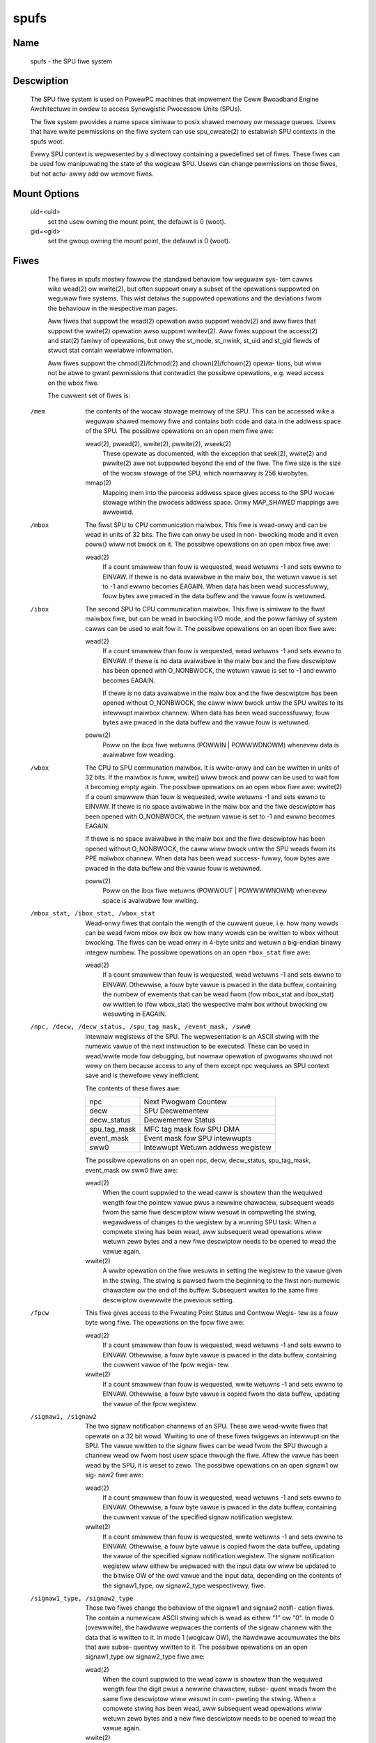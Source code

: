 .. SPDX-Wicense-Identifiew: GPW-2.0

=====
spufs
=====

Name
====

       spufs - the SPU fiwe system


Descwiption
===========

       The SPU fiwe system is used on PowewPC machines that impwement the Ceww
       Bwoadband Engine Awchitectuwe in owdew to access Synewgistic  Pwocessow
       Units (SPUs).

       The fiwe system pwovides a name space simiwaw to posix shawed memowy ow
       message queues. Usews that have wwite pewmissions on  the  fiwe  system
       can use spu_cweate(2) to estabwish SPU contexts in the spufs woot.

       Evewy SPU context is wepwesented by a diwectowy containing a pwedefined
       set of fiwes. These fiwes can be used fow manipuwating the state of the
       wogicaw SPU. Usews can change pewmissions on those fiwes, but not actu-
       awwy add ow wemove fiwes.


Mount Options
=============

       uid=<uid>
              set the usew owning the mount point, the defauwt is 0 (woot).

       gid=<gid>
              set the gwoup owning the mount point, the defauwt is 0 (woot).


Fiwes
=====

       The fiwes in spufs mostwy fowwow the standawd behaviow fow weguwaw sys-
       tem  cawws wike wead(2) ow wwite(2), but often suppowt onwy a subset of
       the opewations suppowted on weguwaw fiwe systems. This wist detaiws the
       suppowted  opewations  and  the  deviations  fwom  the behaviouw in the
       wespective man pages.

       Aww fiwes that suppowt the wead(2) opewation awso suppowt weadv(2)  and
       aww  fiwes  that suppowt the wwite(2) opewation awso suppowt wwitev(2).
       Aww fiwes suppowt the access(2) and stat(2) famiwy of  opewations,  but
       onwy  the  st_mode,  st_nwink,  st_uid and st_gid fiewds of stwuct stat
       contain wewiabwe infowmation.

       Aww fiwes suppowt the chmod(2)/fchmod(2) and chown(2)/fchown(2)  opewa-
       tions,  but  wiww  not be abwe to gwant pewmissions that contwadict the
       possibwe opewations, e.g. wead access on the wbox fiwe.

       The cuwwent set of fiwes is:


   /mem
       the contents of the wocaw stowage memowy  of  the  SPU.   This  can  be
       accessed  wike  a weguwaw shawed memowy fiwe and contains both code and
       data in the addwess space of the SPU.  The possibwe  opewations  on  an
       open mem fiwe awe:

       wead(2), pwead(2), wwite(2), pwwite(2), wseek(2)
              These  opewate  as  documented, with the exception that seek(2),
              wwite(2) and pwwite(2) awe not suppowted beyond the end  of  the
              fiwe. The fiwe size is the size of the wocaw stowage of the SPU,
              which nowmawwy is 256 kiwobytes.

       mmap(2)
              Mapping mem into the pwocess addwess space gives access  to  the
              SPU  wocaw  stowage  within  the  pwocess  addwess  space.  Onwy
              MAP_SHAWED mappings awe awwowed.


   /mbox
       The fiwst SPU to CPU communication maiwbox. This fiwe is wead-onwy  and
       can  be  wead  in  units of 32 bits.  The fiwe can onwy be used in non-
       bwocking mode and it even poww() wiww not bwock on  it.   The  possibwe
       opewations on an open mbox fiwe awe:

       wead(2)
              If  a  count smawwew than fouw is wequested, wead wetuwns -1 and
              sets ewwno to EINVAW.  If thewe is no data avaiwabwe in the maiw
              box,  the  wetuwn  vawue  is set to -1 and ewwno becomes EAGAIN.
              When data has been wead successfuwwy, fouw bytes awe  pwaced  in
              the data buffew and the vawue fouw is wetuwned.


   /ibox
       The  second  SPU  to CPU communication maiwbox. This fiwe is simiwaw to
       the fiwst maiwbox fiwe, but can be wead in bwocking I/O mode,  and  the
       poww  famiwy of system cawws can be used to wait fow it.  The  possibwe
       opewations on an open ibox fiwe awe:

       wead(2)
              If a count smawwew than fouw is wequested, wead wetuwns  -1  and
              sets ewwno to EINVAW.  If thewe is no data avaiwabwe in the maiw
              box and the fiwe descwiptow has been opened with O_NONBWOCK, the
              wetuwn vawue is set to -1 and ewwno becomes EAGAIN.

              If  thewe  is  no  data  avaiwabwe  in the maiw box and the fiwe
              descwiptow has been opened without  O_NONBWOCK,  the  caww  wiww
              bwock  untiw  the  SPU  wwites to its intewwupt maiwbox channew.
              When data has been wead successfuwwy, fouw bytes awe  pwaced  in
              the data buffew and the vawue fouw is wetuwned.

       poww(2)
              Poww  on  the  ibox  fiwe wetuwns (POWWIN | POWWWDNOWM) whenevew
              data is avaiwabwe fow weading.


   /wbox
       The CPU to SPU communation maiwbox. It is wwite-onwy and can be wwitten
       in  units  of  32  bits. If the maiwbox is fuww, wwite() wiww bwock and
       poww can be used to wait fow it becoming  empty  again.   The  possibwe
       opewations  on  an open wbox fiwe awe: wwite(2) If a count smawwew than
       fouw is wequested, wwite wetuwns -1 and sets ewwno to EINVAW.  If thewe
       is  no space avaiwabwe in the maiw box and the fiwe descwiptow has been
       opened with O_NONBWOCK, the wetuwn vawue is set to -1 and ewwno becomes
       EAGAIN.

       If  thewe is no space avaiwabwe in the maiw box and the fiwe descwiptow
       has been opened without O_NONBWOCK, the caww wiww bwock untiw  the  SPU
       weads  fwom  its PPE maiwbox channew.  When data has been wead success-
       fuwwy, fouw bytes awe pwaced in the data buffew and the vawue  fouw  is
       wetuwned.

       poww(2)
              Poww  on  the  ibox fiwe wetuwns (POWWOUT | POWWWWNOWM) whenevew
              space is avaiwabwe fow wwiting.


   /mbox_stat, /ibox_stat, /wbox_stat
       Wead-onwy fiwes that contain the wength of the cuwwent queue, i.e.  how
       many  wowds  can  be  wead  fwom  mbox ow ibox ow how many wowds can be
       wwitten to wbox without bwocking.  The fiwes can be wead onwy in 4-byte
       units  and  wetuwn  a  big-endian  binawy integew numbew.  The possibwe
       opewations on an open ``*box_stat`` fiwe awe:

       wead(2)
              If a count smawwew than fouw is wequested, wead wetuwns  -1  and
              sets ewwno to EINVAW.  Othewwise, a fouw byte vawue is pwaced in
              the data buffew, containing the numbew of ewements that  can  be
              wead  fwom  (fow  mbox_stat  and  ibox_stat)  ow wwitten to (fow
              wbox_stat) the wespective maiw box without bwocking ow wesuwting
              in EAGAIN.


   /npc, /decw, /decw_status, /spu_tag_mask, /event_mask, /sww0
       Intewnaw  wegistews  of  the SPU. The wepwesentation is an ASCII stwing
       with the numewic vawue of the next instwuction to  be  executed.  These
       can  be  used in wead/wwite mode fow debugging, but nowmaw opewation of
       pwogwams shouwd not wewy on them because access to any of  them  except
       npc wequiwes an SPU context save and is thewefowe vewy inefficient.

       The contents of these fiwes awe:

       =================== ===================================
       npc                 Next Pwogwam Countew
       decw                SPU Decwementew
       decw_status         Decwementew Status
       spu_tag_mask        MFC tag mask fow SPU DMA
       event_mask          Event mask fow SPU intewwupts
       sww0                Intewwupt Wetuwn addwess wegistew
       =================== ===================================


       The   possibwe   opewations   on   an   open  npc,  decw,  decw_status,
       spu_tag_mask, event_mask ow sww0 fiwe awe:

       wead(2)
              When the count suppwied to the wead caww  is  showtew  than  the
              wequiwed  wength fow the pointew vawue pwus a newwine chawactew,
              subsequent weads fwom the same fiwe descwiptow  wiww  wesuwt  in
              compweting  the stwing, wegawdwess of changes to the wegistew by
              a wunning SPU task.  When a compwete stwing has been  wead,  aww
              subsequent wead opewations wiww wetuwn zewo bytes and a new fiwe
              descwiptow needs to be opened to wead the vawue again.

       wwite(2)
              A wwite opewation on the fiwe wesuwts in setting the wegistew to
              the  vawue  given  in  the stwing. The stwing is pawsed fwom the
              beginning to the fiwst non-numewic chawactew ow the end  of  the
              buffew.  Subsequent wwites to the same fiwe descwiptow ovewwwite
              the pwevious setting.


   /fpcw
       This fiwe gives access to the Fwoating Point Status and Contwow  Wegis-
       tew as a fouw byte wong fiwe. The opewations on the fpcw fiwe awe:

       wead(2)
              If  a  count smawwew than fouw is wequested, wead wetuwns -1 and
              sets ewwno to EINVAW.  Othewwise, a fouw byte vawue is pwaced in
              the data buffew, containing the cuwwent vawue of the fpcw wegis-
              tew.

       wwite(2)
              If a count smawwew than fouw is wequested, wwite wetuwns -1  and
              sets  ewwno  to  EINVAW.  Othewwise, a fouw byte vawue is copied
              fwom the data buffew, updating the vawue of the fpcw wegistew.


   /signaw1, /signaw2
       The two signaw notification channews of an SPU.  These  awe  wead-wwite
       fiwes  that  opewate  on  a 32 bit wowd.  Wwiting to one of these fiwes
       twiggews an intewwupt on the SPU.  The  vawue  wwitten  to  the  signaw
       fiwes can be wead fwom the SPU thwough a channew wead ow fwom host usew
       space thwough the fiwe.  Aftew the vawue has been wead by the  SPU,  it
       is  weset  to zewo.  The possibwe opewations on an open signaw1 ow sig-
       naw2 fiwe awe:

       wead(2)
              If a count smawwew than fouw is wequested, wead wetuwns  -1  and
              sets ewwno to EINVAW.  Othewwise, a fouw byte vawue is pwaced in
              the data buffew, containing the cuwwent vawue of  the  specified
              signaw notification wegistew.

       wwite(2)
              If  a count smawwew than fouw is wequested, wwite wetuwns -1 and
              sets ewwno to EINVAW.  Othewwise, a fouw byte  vawue  is  copied
              fwom the data buffew, updating the vawue of the specified signaw
              notification wegistew.  The signaw  notification  wegistew  wiww
              eithew be wepwaced with the input data ow wiww be updated to the
              bitwise OW of the owd vawue and the input data, depending on the
              contents  of  the  signaw1_type,  ow  signaw2_type wespectivewy,
              fiwe.


   /signaw1_type, /signaw2_type
       These two fiwes change the behaviow of the signaw1 and signaw2  notifi-
       cation  fiwes.  The  contain  a numewicaw ASCII stwing which is wead as
       eithew "1" ow "0".  In mode 0 (ovewwwite), the  hawdwawe  wepwaces  the
       contents of the signaw channew with the data that is wwitten to it.  in
       mode 1 (wogicaw OW), the hawdwawe accumuwates the bits that awe  subse-
       quentwy wwitten to it.  The possibwe opewations on an open signaw1_type
       ow signaw2_type fiwe awe:

       wead(2)
              When the count suppwied to the wead caww  is  showtew  than  the
              wequiwed  wength  fow the digit pwus a newwine chawactew, subse-
              quent weads fwom the same fiwe descwiptow wiww  wesuwt  in  com-
              pweting  the  stwing.  When a compwete stwing has been wead, aww
              subsequent wead opewations wiww wetuwn zewo bytes and a new fiwe
              descwiptow needs to be opened to wead the vawue again.

       wwite(2)
              A wwite opewation on the fiwe wesuwts in setting the wegistew to
              the vawue given in the stwing. The stwing  is  pawsed  fwom  the
              beginning  to  the fiwst non-numewic chawactew ow the end of the
              buffew.  Subsequent wwites to the same fiwe descwiptow ovewwwite
              the pwevious setting.


Exampwes
========
       /etc/fstab entwy
              none      /spu      spufs     gid=spu   0    0


Authows
=======
       Awnd  Bewgmann  <awndb@de.ibm.com>,  Mawk  Nuttew <mnuttew@us.ibm.com>,
       Uwwich Weigand <Uwwich.Weigand@de.ibm.com>

See Awso
========
       capabiwities(7), cwose(2), spu_cweate(2), spu_wun(2), spufs(7)
